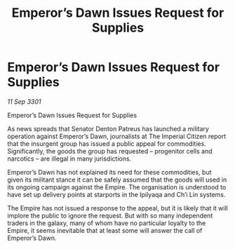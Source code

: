 :PROPERTIES:
:ID:       1a13849d-225f-4fb8-8354-611eada178e4
:END:
#+title: Emperor’s Dawn Issues Request for Supplies
#+filetags: :galnet:

* Emperor’s Dawn Issues Request for Supplies

/11 Sep 3301/

Emperor’s Dawn Issues Request for Supplies 
 
As news spreads that Senator Denton Patreus has launched a military operation against Emperor’s Dawn, journalists at The Imperial Citizen report that the insurgent group has issued a public appeal for commodities. Significantly, the goods the group has requested – progenitor cells and narcotics – are illegal in many jurisdictions. 

Emperor’s Dawn has not explained its need for these commodities, but given its militant stance it can be safely assumed that the goods will used in its ongoing campaign against the Empire. The organisation is understood to have set up delivery points at starports in the Ipilyaqa and Ch’i Lin systems. 

The Empire has not issued a response to the appeal, but it is likely that it will implore the public to ignore the request. But with so many independent traders in the galaxy, many of whom have no particular loyalty to the Empire, it seems inevitable that at least some will answer the call of Emperor’s Dawn.
